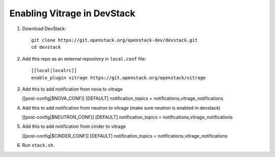 ============================
Enabling Vitrage in DevStack
============================

1. Download DevStack::

    git clone https://git.openstack.org/openstack-dev/devstack.git
    cd devstack

2. Add this repo as an external repository in ``local.conf`` file::

    [[local|localrc]]
    enable_plugin vitrage https://git.openstack.org/openstack/vitrage

3. Add this to add notification from nova to vitrage

   [[post-config|$NOVA_CONF]]
   [DEFAULT]
   notification_topics = notifications,vitrage_notifications

4. Add this to add notification from neutron to vitrage
   (make sure neutron is enabled in devstack)

   [[post-config|$NEUTRON_CONF]]
   [DEFAULT]
   notification_topics = notifications,vitrage_notifications

5. Add this to add notification from cinder to vitrage

   [[post-config|$CINDER_CONF]]
   [DEFAULT]
   notification_topics = notifications,vitrage_notifications

6. Run ``stack.sh``.
